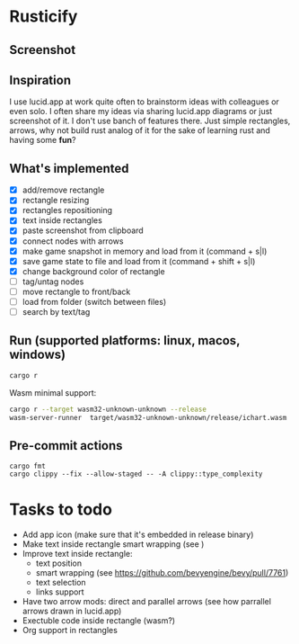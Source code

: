 * Rusticify
[[file:./assets/icon.png]]

** Screenshot
[[file:rusticify.png]]

** Inspiration
I use lucid.app at work quite often to brainstorm ideas with colleagues or even solo.
I often share my ideas via sharing lucid.app diagrams or just screenshot of it. I don't use banch of features there. 
Just simple rectangles, arrows, why not build rust analog of it for the sake of learning rust and having some *fun*?

** What's implemented
- [X] add/remove rectangle
- [X] rectangle resizing
- [X] rectangles repositioning
- [X] text inside rectangles
- [X] paste screenshot from clipboard
- [X] connect nodes with arrows
- [X] make game snapshot in memory and load from it (command + s|l)
- [X] save game state to file and load from it (command + shift + s|l)
- [X] change background color of rectangle
- [ ] tag/untag nodes
- [ ] move rectangle to front/back
- [ ] load from folder (switch between files)
- [ ] search by text/tag

** Run (supported platforms: linux, macos, windows)

#+BEGIN_SRC sh
cargo r 
#+END_SRC

Wasm minimal support:

#+BEGIN_SRC sh
cargo r --target wasm32-unknown-unknown --release
wasm-server-runner  target/wasm32-unknown-unknown/release/ichart.wasm
#+END_SRC

** Pre-commit actions

#+BEGIN_SRC
cargo fmt
cargo clippy --fix --allow-staged -- -A clippy::type_complexity
#+END_SRC

* Tasks to todo
- Add app icon (make sure that it's embedded in release binary)
- Make text inside rectangle smart wrapping (see )
- Improve text inside rectangle:
    + text position
    + smart wrapping (see https://github.com/bevyengine/bevy/pull/7761)
    + text selection
    + links support
- Have two arrow mods: direct and parallel arrows (see how parrallel arrows drawn in lucid.app)
- Exectuble code inside rectangle (wasm?)
- Org support in rectangles